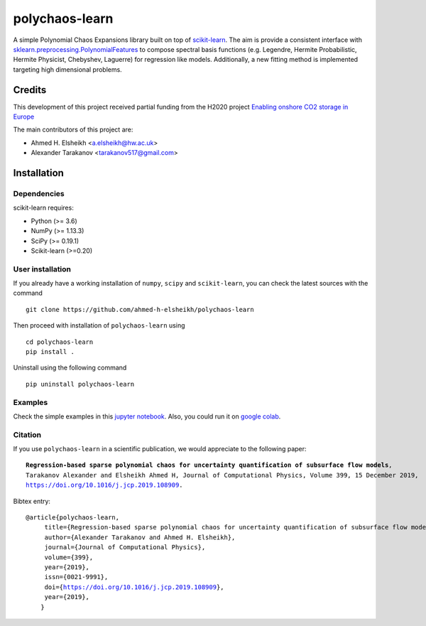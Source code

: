 polychaos-learn
=====================

A simple Polynomial Chaos Expansions library built on top of `scikit-learn <https://scikit-learn.org>`_. The aim is provide a consistent interface with `sklearn.preprocessing.PolynomialFeatures <https://scikit-learn.org/stable/modules/generated/sklearn.preprocessing.PolynomialFeatures.html>`_ to compose spectral basis functions (e.g. Legendre, Hermite Probabilistic, Hermite Physicist, Chebyshev, Laguerre) for regression like models. Additionally, a new fitting method is implemented targeting high dimensional problems.


Credits
-------

This development of this project received partial funding from the H2020 project `Enabling
onshore CO2 storage in Europe <http://www.enos-project.eu/>`__

The main contributors of this project are:

* Ahmed H. Elsheikh <a.elsheikh@hw.ac.uk>
* Alexander Tarakanov <tarakanov517@gmail.com>

Installation
------------

Dependencies
~~~~~~~~~~~~

scikit-learn requires:

- Python (>= 3.6)
- NumPy (>= 1.13.3)
- SciPy (>= 0.19.1)
- Scikit-learn (>=0.20)

User installation
~~~~~~~~~~~~~~~~~

If you already have a working installation of ``numpy``, ``scipy`` and ``scikit-learn``, 
you can check the latest sources with the command ::
	
	git clone https://github.com/ahmed-h-elsheikh/polychaos-learn

Then proceed with installation of ``polychaos-learn`` using ::

	cd polychaos-learn
	pip install .

Uninstall using the following command ::
	
	pip uninstall polychaos-learn

Examples
~~~~~~~~~~~~~~~~~
Check the simple examples in this `jupyter notebook <https://github.com/ahmed-h-elsheikh/polychaos-learn/blob/master/examples/examples_v1.ipynb>`_. Also, you could run it on `google colab <https://colab.research.google.com/github/ahmed-h-elsheikh/polychaos-learn/blob/master/examples/examples_v1.ipynb>`_.


Citation
~~~~~~~~

If you use ``polychaos-learn`` in a scientific publication, we would appreciate to the following paper: 

.. parsed-literal::
	**Regression-based sparse polynomial chaos for uncertainty quantification of subsurface flow models**,
	Tarakanov Alexander and Elsheikh Ahmed H, Journal of Computational Physics, Volume 399, 15 December 2019,
	`https://doi.org/10.1016/j.jcp.2019.108909 <https://doi.org/10.1016/j.jcp.2019.108909>`_.


Bibtex entry:

.. parsed-literal::
	@article{polychaos-learn,
	     title={Regression-based sparse polynomial chaos for uncertainty quantification of subsurface flow models},
	     author={Alexander Tarakanov and Ahmed H. Elsheikh},
	     journal={Journal of Computational Physics},
	     volume={399},
	     year={2019},
	     issn={0021-9991},
	     doi={https://doi.org/10.1016/j.jcp.2019.108909},
	     year={2019},
	    }




